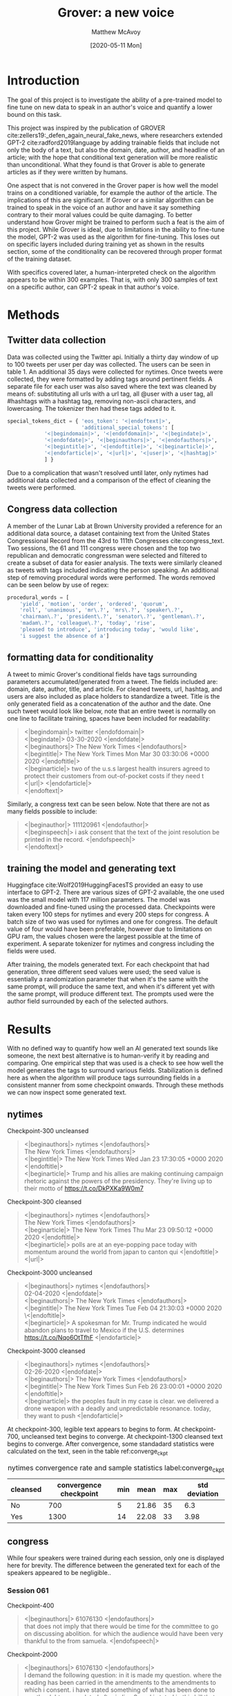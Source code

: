 
#+TITLE:     Grover: a new voice 
#+DATE:      [2020-05-11 Mon]
#+AUTHOR:    Matthew McAvoy
#+EMAIL:     matthew_mcavoy@brown.edu

* Introduction

The goal of this project is to investigate the ability of a pre-trained model to fine 
tune on new data to speak in an author's voice and quantify a lower bound on this task.

This project was inspired by the publication of GROVER cite:zellers19:_defen_again_neural_fake_news, 
where researchers extended GPT-2 cite:radford2019language by adding trainable fields that include
not only the body of a text, but also the domain, date, author, and headline of an article; with
the hope that conditional text generation will be more realistic than unconditional. What they
found is that Grover is able to generate articles as if they were written by humans.

One aspect that is not convered in the Grover paper is how well the model trains on a conditioned variable, for example
the author of the article. The implications of this are significant. If Grover or a similar algorithm
can be trained to speak in the voice of an author and have it say something contrary to their moral
values could be quite damaging. To better understand how Grover might be trained to perform such a
feat is the aim of this project. While Grover is ideal, due to limitations in the ability to fine-tune
the model, GPT-2 was used as the algorithm for fine-tuning. This loses out on specific layers included
during training yet as shown in the results section, some of the conditionality can be recovered through
proper format of the training dataset.

With specifics covered later, a human-interpreted check on the algorithm appears to be
within 300 examples. That is, with only 300 samples of text on a specific author, can GPT-2 speak in
that author's voice.

* Methods

** Twitter data collection 

Data was collected using the Twitter api. Initially a thirty day window of up to 100 tweets per user
per day was collected. The users can be seen in table 1. An additional 35 days were collected for nytimes.
Once tweets were collected, they were formatted by adding tags around pertinent fields. A separate file
for each user was also saved where the text was cleaned by means of: substituting all urls with a url tag,
all @user with a user tag, all #hashtags with a hashtag tag, removing non-ascii characters, and lowercasing. 
The tokenizer then had these tags added to it.

#+BEGIN_SRC Python
special_tokens_dict = { 'eos_token': '<|endoftext|>',
                        'additional_special_tokens': [
			'<|begindomain|>', '<|endofdomain|>', '<|begindate|>', 
			'<|endofdate|>', '<|beginauthors|>', '<|endofauthors|>',
			'<|begintitle|>', '<|endoftitle|>', '<|beginarticle|>', 
			'<|endofarticle|>', '<|url|>', '<|user|>', '<|hashtag|>'
			] }
#+END_SRC


Due to a complication that wasn't resolved until later, only nytimes had additional data collected and a 
comparison of the effect of cleaning the tweets were performed.

** Congress data collection

A member of the Lunar Lab at Brown University provided a reference for an additional data source,
a dataset containing text from the United States Congressional Record from the 43rd to 111th Congresses 
cite:congress_text. Two sessions, the 61 and 111 congress were chosen and the top two republican and
democratic congressman were selected and filtered to create a subset of data for easier analysis. The
texts were similarly cleaned as tweets with tags included indicating the person speaking. An additional
step of removing procedural words were performed. The words removed  can be seen below by use of regex:

#+BEGIN_SRC Python
procedural_words = [
    'yield', 'motion', 'order', 'ordered', 'quorum', 
    'roll', 'unanimous', 'mr\.?', 'mrs\.?', 'speaker\.?', 
    'chairman\.?', 'president\.?', 'senator\.?', 'gentleman\.?', 
    'madam\.?', 'colleague\.?', 'today', 'rise', 
    'pleased to introduce', 'introducing today', 'would like',
    'i suggest the absence of a']
#+END_SRC

** formatting data for conditionality

A tweet to mimic Grover's conditional fields have tags surrounding parameters accumulated/generated
from a tweet. The fields included are: domain, date, author, title, and article. For cleaned tweets,
url, hashtag, and users are also included as place holders to standardize a tweet. Title is the only
generated field as a concatenation of the author and the date. One such tweet would look like below, 
note that an entire tweet is normally on one line to facilitate training, spaces have been included 
for readability:

#+BEGIN_QUOTE 
<|begindomain|> twitter <|endofdomain|> \\
<|begindate|> 03-30-2020 <|endofdate|> \\
<|beginauthors|> The New York Times <|endofauthors|> \\
<|begintitle|> The New York Times Mon Mar 30 03:30:06 +0000 2020 <|endoftitle|> \\
<|beginarticle|> two of the u.s.s largest health insurers agreed to protect their customers from out-of-pocket costs if they need t <|url|> <|endofarticle|> \\
<|endoftext|> 
#+END_QUOTE

Similarly, a congress text can be seen below. Note that there are not as many fields possible to include:

#+BEGIN_QUOTE
<|beginauthor|> 111120961 <|endofauthor|> \\
<|beginspeech|> i ask  consent that the text of the joint resolution be printed in the record. <|endofspeech|> \\
<|endoftext|> 
#+END_QUOTE

** training the model and generating text

Huggingface cite:Wolf2019HuggingFacesTS provided an easy to use interface to GPT-2. There are various sizes of GPT-2 available, 
the one used was the small model with 117 million parameters. The model was downloaded and fine-tuned 
using the processed data. Checkpoints were taken every 100 steps for nytimes and every 200 steps for
congress. A batch size of two was used for nytimes and one for congress. The default value of four
would have been preferable, however due to limitations on GPU ram, the values chosen were the largest
possible at the time of experiment. A separate tokenizer for nytimes and congress including the fields 
were used. 

After training, the models generated text. For each checkpoint that had generation, three different seed
values were used; the seed value is essentially a randomization parameter that when it's the same with the
same prompt, will produce the same text, and when it's different yet with the same prompt, will produce 
different text. The prompts used were the author field surrounded by each of the selected authors. 

* Results

With no defined way to quantify how well an AI generated text sounds like someone, the next best 
alternative is to human-verify it by reading and comparing. One empirical step that was used is
a check to see how well the model generates the tags to surround various fields. Stabilization is
defined here as when the algorithm will produce tags surrounding fields in a consistent manner from
some checkpoint onwards. Through these methods we can now inspect some generated text.

** nytimes

Checkpoint-300 uncleansed 

#+BEGIN_QUOTE
<|beginauthors|> nytimes <|endofauthors|> \\
The New York Times <|endofauthors|> \\
<|begintitle|>  The New York Times Wed Jan 23 17:30:05 +0000 2020 <|endoftitle|> \\
<|beginarticle|>  Trump and his allies are making continuing campaign rhetoric against the powers of the presidency. They're living up to their motto of  https://t.co/DkPXKa9W0m7
#+END_QUOTE

@@latex:\noindent@@
Checkpoint-300 cleansed 

#+BEGIN_QUOTE
<|beginauthors|> nytimes <|endofauthors|>  \\
The New York Times <|endofauthors|> \\
<|beginarticle|>  The New York Times Thu Mar 23 09:50:12 +0000 2020 <|endoftitle|> \\
<|beginarticle|>  polls are at an eye-popping pace today with momentum around the world from japan to canton qui <|endoftitle|> <|url|>
#+END_QUOTE

@@latex:\noindent@@ 
Checkpoint-3000 uncleansed 

#+BEGIN_QUOTE
<|beginauthors|> nytimes <|endofauthors|>  \\
02-04-2020 <|endofdate|> \\
<|beginauthors|>  The New York Times <|endofauthors|> \\
<|begintitle|> The New York Times Tue Feb 04 21:30:03 +0000 2020 \<|endoftitle|> \\
<|beginarticle|>  A spokesman for Mr. Trump indicated he would abandon plans to travel to Mexico if the U.S. determines https://t.co/Nqo6OtTfhF <|endofarticle|>
#+END_QUOTE

@@latex:\noindent@@ 
Checkpoint-3000 cleansed 

#+BEGIN_QUOTE
<|beginauthors|> nytimes <|endofauthors|> \\
02-26-2020 <|endofdate|> \\
<|beginauthors|>  The New York Times <|endofauthors|> \\
<|begintitle|>  The New York Times Sun Feb 26 23:00:01 +0000 2020 <|endoftitle|> \\
<|beginarticle|>  the peoples fault in my case is clear. we delivered a drone weapon with a deadly and unpredictable resonance. today, they want to push <|endofarticle|>
#+END_QUOTE


At checkpoint-300, legible text appears to begins to form. At checkpoint-700, uncleansed text begins to converge. 
At checkpoint-1300 cleansed text begins to converge. After convergence, some standadard statistics were
calculated on the text, seen in the table ref:converge_ckpt

#+caption: nytimes convergence rate and sample statistics label:converge_ckpt
|----------+------------------------+-----+-------+-----+---------------|
| cleansed | convergence checkpoint | min |  mean | max | std deviation |
|----------+------------------------+-----+-------+-----+---------------|
| No       |                    700 |   5 | 21.86 |  35 |           6.3 |
| Yes      |                   1300 |  14 | 22.08 |  33 |          3.98 |
|----------+------------------------+-----+-------+-----+---------------|

** congress

While four speakers were trained during each session, only one is displayed here for brevity. The
difference between the generated text for each of the speakers appeared to be negligible..

*** Session 061

Checkpoint-400

#+BEGIN_QUOTE
<|beginauthors|> 61076130 <|endofauthors|> \\
that does not imply that there would be time for the committee to go on discussing abolition. for which the audience would have been very thankful to the  from samuela. <|endofspeech|>
#+END_QUOTE

@@latex:\noindent@@ 
Checkpoint-2000

#+BEGIN_QUOTE
<|beginauthors|> 61076130 <|endofauthors|> \\
I demand the following question:   in  it is made my question. where the reading has been carried in the amendments to the amendments to which i consent. i have stated something of what has been done to pay the debt accumulated after in line 9. and i stated in this bill that one of the payment for salaries and benefits. which is borne out of the annual appropriation provided for by the proviso. or the debt can be collected without any provision given by law. but after the appropriation is deposited in the account. from which money is collected as required and obtained by the appropriation. those expenses. but as owing, are eliminated. i  objection to them at all. <|endofspeech|> 
#+END_QUOTE

@@latex:\noindent@@ 
Checkpoint-4000

#+BEGIN_QUOTE
<|beginauthors|> 61076130 <|endofauthors|> \\
15.100.000 </. are there any parties in the district of columbia who had any difficulty in educating the chicago street people? <|endofspeech|>
#+END_QUOTE

@@latex:\noindent@@ 
Checkpoint-6000

#+BEGIN_QUOTE
<|beginauthors|> 61076130 <|endofauthors|> \\
i at last have a revised. or improved. copy of the bill. <|endofspeech|>
#+END_QUOTE

*** Session 111

Checkpoint-400

#+BEGIN_QUOTE
<|beginauthors|> 111120391 <|endofauthors|> \\
hi there. i will be taking the liberty to ask there to be no further reading. <|endofspeech|> 
#+END_QUOTE

@@latex:\noindent@@ 
Checkpoint-2000

#+BEGIN_QUOTE
<|beginauthors|> 111120391 <|endofauthors|> \\
now. if youre curious. youre read all the evidence on the ground and the evidence on the ground is overwhelming. to my knowledge. the agreement has never been negotiated. it is clear that i will try to prevail on this issue. i am not going to stay here. though. so we have a long sallie rule that basically prohibits sidebarring monday. the consent decision will be final. the majority will appoint the next justice. and we can work this out. i think we are a couple of minutes done on that one. it is very important for us to have that one together. <|endofspeech|>
#+END_QUOTE

@@latex:\noindent@@ 
Checkpoint-4000

#+BEGIN_QUOTE
<|beginauthors|> 111120391 <|endofauthors|> \\
i have been with the republican  for 7 years. it is my personal opinion that the statement that was sent is misleading. the author has been in contact with several republican senators and has been informed of my statement. for instance. i just sent an email to the republican leader at the beginning of this month. the  of the armed services committee wrote it on june 4. he is asking for its first reading. (…) it would take 5 hours to actually vote on the amendment. i am giving my own opinion. this was written by my friend from illinois. he indicated that. following this soothing statement and the amendment. that. in
#+END_QUOTE

@@latex:\noindent@@ 
Checkpoint-6000

#+BEGIN_QUOTE
<|beginauthors|> 111120391 <|endofauthors|> \\
my only objection to the concurrent resolution is that it does not give us a chance to get to the bill by time this week. we just had a conference call yesterday with representatives from all of these states who have served on committees and committees in s meeting to see if there are anything that they think would be helpful. and the process is getting pretty tedious as they run it. but we are coming up with a bill that is both administratively and fiscalarily important. it is an effort to do things that work. a legislative effort to deal with these problems. and the bill will provide me with a chance to present this caucus or meet with someone who has served on it and reach an agreement on what the bill would be. <|endofspeech|>
#+END_QUOTE

We don't see as well convergence, that is formatted tags included in the generation. As well, even after
10,000 examples, there were still generated text that were short or non-sensical. The 061 session had
a higher occurence of less syntactically formed sentences, one hypothesis for this is it's a byproduct 
of the language of the age and the algorithm not being trained with any text from that period. An
additional observation can be seen in session 111 checkpoint-4000. This author is John McCain, who
was a prominent republican senator. We see the generated text includes words 'republican' and 'senator',
indicating it's picking up on his voice and attuning to it.

* Conclusion

We see that the algorithm appears to be able to produce readable text with as few as 300-400 examples. 
The content and format of the data affects the convergence rate. Comparing nytimes to congress, 
consistent and structured fields allows an easier ability for the algorithm to generate structured text. 
The effect of cleansing the text slows this convergence yet produces potentially a more generalized form
 with generic tags. Finally, the algorithm is able to speak in different voices, represented by the 
comparison of the congress sessions 061 and 111.

Future work will look to accumulating more specific data on a single topic where the authors will
each have distinct voices with the goal of making it easier to compare the voice of the generated
text. An additional avenue of research is how the neurons in the algorithm affect fine-tuning,
are all or nearly all neurons pertrubed during fine-tuning, or are only a few with significant
value changes?

We conclude by re-iterating the potential implications of these algorithms. The original authors
of both GPT-2 and Grover pursued their research to better understand the implications developing
these language models could have, both for positive and negative impact. The prospect of someone
able to imitate someone else in a convincing way, with such a low amount of data needed for fine-
tuning is ripe for malicious use. It is the hope of this avenue of research to better understand
how well these algorithms can fine-tune and at a later time, develop a quantitative method to
identify generated false text from original text from an author.

bibliographystyle:unsrt
bibliography:manuscript.bib
